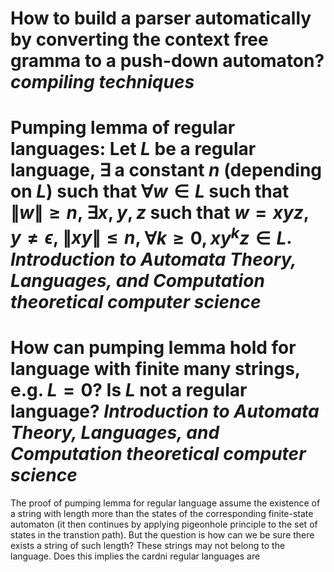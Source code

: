 * How to build a parser automatically by converting the context free gramma to a push-down automaton? [[compiling techniques]]
* Pumping lemma of regular languages: Let \( L \) be a regular language, \( \exists \) a constant \( n \) (depending on \( L \)) such that \( \forall w \in L \) such that \( \|w\| \ge n \), \( \exists x, y, z\) such that \( w = xyz \), \( y \ne \epsilon \),  \( \| xy\| \le n \), \( \forall k \ge 0, xy^kz \in L \). [[Introduction to Automata Theory, Languages, and Computation]] [[theoretical computer science]]
* How can pumping lemma hold for language with finite many strings, e.g. \( L = {0} \)? Is \( L \) not a regular language? [[Introduction to Automata Theory, Languages, and Computation]] [[theoretical computer science]] 
The proof of pumping lemma for regular language assume the existence of a string with length more than the states of the corresponding finite-state automaton (it then continues by applying pigeonhole principle to the set of states in the transtion path). But the question is how can we be sure there exists a string of such length? These strings may not belong to the language. Does this implies the cardni regular languages are